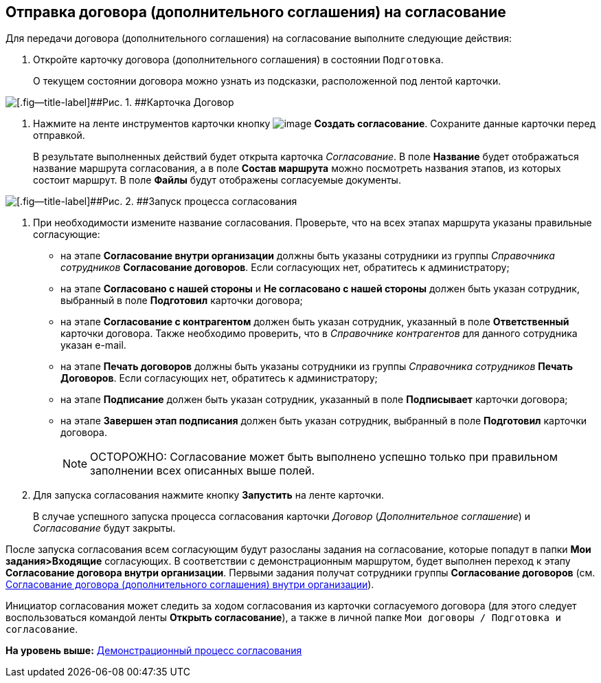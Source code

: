 [[ariaid-title1]]
== Отправка договора (дополнительного соглашения) на согласование

Для передачи договора (дополнительного соглашения) на согласование выполните следующие действия:

[[task_ebn_pw2_wl__steps_ykh_v33_xl]]
. [.ph .cmd]#Откройте карточку договора (дополнительного соглашения) в состоянии `Подготовка`.#
+
О текущем состоянии договора можно узнать из подсказки, расположенной под лентой карточки.

image::img/Card_Contract.png[[.fig--title-label]##Рис. 1. ##Карточка Договор]
. [.ph .cmd]#Нажмите на ленте инструментов карточки кнопку image:img/Buttons/Create_Approval.png[image] [.ph .uicontrol]*Создать согласование*. Сохраните данные карточки перед отправкой.#
+
В результате выполненных действий будет открыта карточка [.dfn .term]_Согласование_. В поле [.keyword]*Название* будет отображаться название маршрута согласования, а в поле [.keyword]*Состав маршрута* можно посмотреть названия этапов, из которых состоит маршрут. В поле [.keyword]*Файлы* будут отображены согласуемые документы.

image::img/ACard_preparing.png[[.fig--title-label]##Рис. 2. ##Запуск процесса согласования]
. [.ph .cmd]#При необходимости измените название согласования. Проверьте, что на всех этапах маршрута указаны правильные согласующие:#
* на этапе [.keyword]*Согласование внутри организации* должны быть указаны сотрудники из группы [.dfn .term]_Справочника сотрудников_ [.keyword]*Согласование договоров*. Если согласующих нет, обратитесь к администратору;
* на этапе [.keyword]*Согласовано с нашей стороны* и [.keyword]*Не согласовано с нашей стороны* должен быть указан сотрудник, выбранный в поле [.keyword]*Подготовил* карточки договора;
* на этапе [.keyword]*Согласование с контрагентом* должен быть указан сотрудник, указанный в поле [.keyword]*Ответственный* карточки договора. Также необходимо проверить, что в [.dfn .term]_Справочнике контрагентов_ для данного сотрудника указан e-mail.
* на этапе [.keyword]*Печать договоров* должны быть указаны сотрудники из группы [.dfn .term]_Справочника сотрудников_ [.keyword]*Печать Договоров*. Если согласующих нет, обратитесь к администратору;
* на этапе [.keyword]*Подписание* должен быть указан сотрудник, указанный в поле [.keyword]*Подписывает* карточки договора;
* на этапе [.keyword]*Завершен этап подписания* должен быть указан сотрудник, выбранный в поле [.keyword]*Подготовил* карточки договора.
+
[NOTE]
====
[.note__title]#ОСТОРОЖНО:# Согласование может быть выполнено успешно только при правильном заполнении всех описанных выше полей.
====
. [.ph .cmd]#Для запуска согласования нажмите кнопку [.ph .uicontrol]*Запустить* на ленте карточки.#
+
В случае успешного запуска процесса согласования карточки [.dfn .term]_Договор_ ([.dfn .term]_Дополнительное соглашение_) и [.dfn .term]_Согласование_ будут закрыты.

После запуска согласования всем согласующим будут разосланы задания на согласование, которые попадут в папки [.keyword]*Мои задания>Входящие* согласующих. В соответствии с демонстрационным маршрутом, будет выполнен переход к этапу [.keyword]*Согласование договора внутри организации*. Первыми задания получат сотрудники группы [.keyword]*Согласование договоров* (см. xref:task_Approving_get.adoc[Согласование договора (дополнительного соглашения) внутри организации]).

Инициатор согласования может следить за ходом согласования из карточки согласуемого договора (для этого следует воспользоваться командой ленты [.keyword]*Открыть согласование*), а также в личной папке [.ph .filepath]`Мои договоры / Подготовка и согласование`.

*На уровень выше:* xref:../topics/Contract_Plan_Approval_Route.adoc[Демонстрационный процесс согласования]

